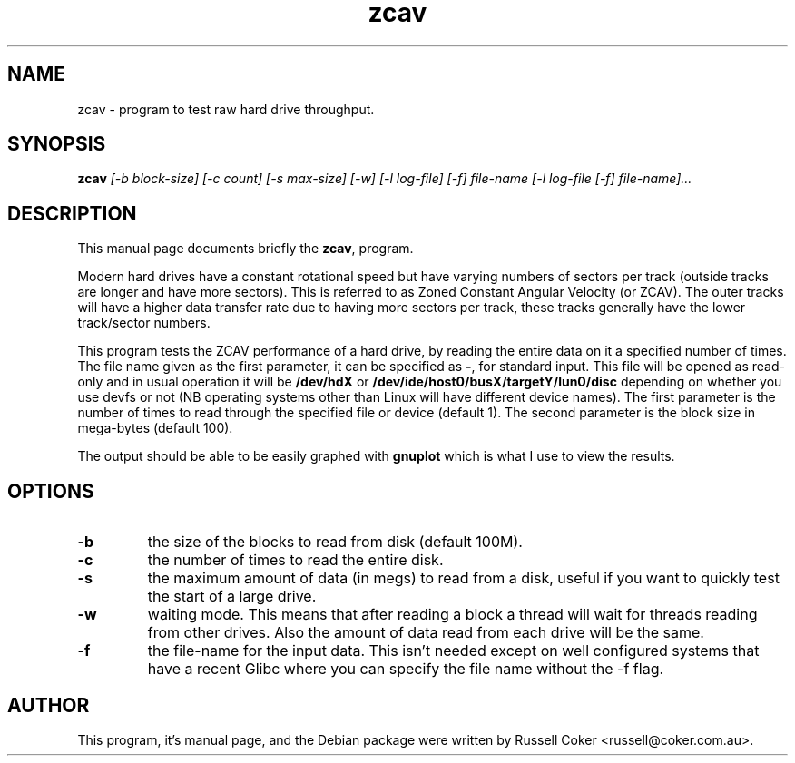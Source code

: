 .TH zcav 1 
.SH NAME
zcav \- program to test raw hard drive throughput.

.SH SYNOPSIS
.B zcav
.I [-b block-size] [-c count] [-s max-size] [-w] [-l log-file] [-f] file-name
.I [-l log-file [-f] file-name]...

.SH "DESCRIPTION"
This manual page documents briefly the
.BR zcav ,
program.
.P
Modern hard drives have a constant rotational speed but have varying numbers
of sectors per track (outside tracks are longer and have more sectors). This
is referred to as Zoned Constant Angular Velocity (or ZCAV). The outer tracks
will have a higher data transfer rate due to having more sectors per track,
these tracks generally have the lower track/sector numbers.
.P
This program tests the ZCAV performance of a hard drive, by reading the entire
data on it a specified number of times. The file name given as the first
parameter, it can be specified as
.BR - ,
for standard input. This file will be opened as read-only and in usual
operation it will be
.BR /dev/hdX
or
.BR /dev/ide/host0/busX/targetY/lun0/disc
depending on whether you use devfs or not (NB operating systems other than
Linux will have different device names).
The first parameter is the number of times to read through the specified file
or device (default 1). The second parameter is the block size in mega-bytes
(default 100).
.P
The output should be able to be easily graphed with
.BR gnuplot
which is what I use to view the results.

.SH OPTIONS
.TP
.B -b
the size of the blocks to read from disk (default 100M).
.TP
.B -c
the number of times to read the entire disk.
.TP
.B -s
the maximum amount of data (in megs) to read from a disk, useful if you want to
quickly test the start of a large drive.
.TP
.B -w
waiting mode. This means that after reading a block a thread will wait for
threads reading from other drives. Also the amount of data read from each drive
will be the same.
.TP
.B -f
the file-name for the input data. This isn't needed except on well configured
systems that have a recent Glibc where you can specify the file name without
the -f flag.

.SH AUTHOR
This program, it's manual page, and the Debian package were written by
Russell Coker <russell@coker.com.au>.

